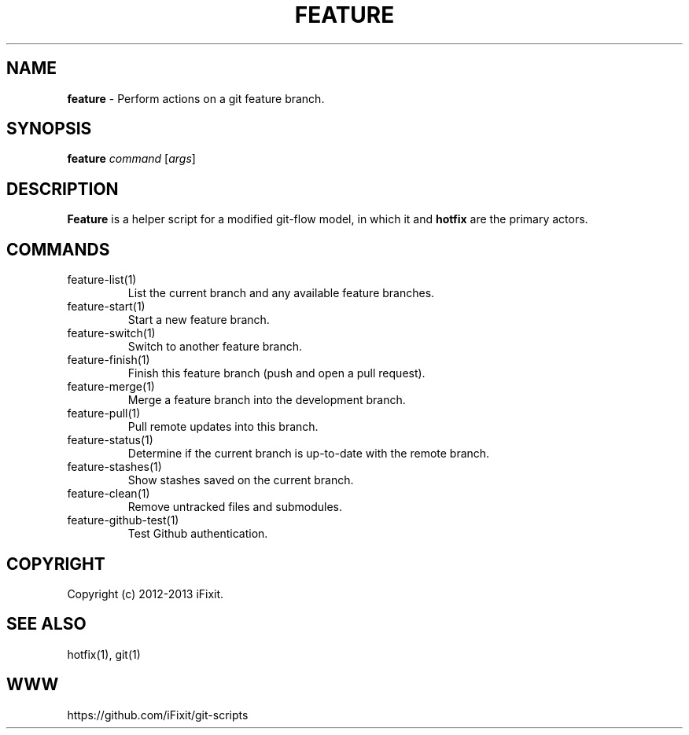 .\" generated with Ronn/v0.7.3
.\" http://github.com/rtomayko/ronn/tree/0.7.3
.
.TH "FEATURE" "1" "April 2013" "iFixit" ""
.
.SH "NAME"
\fBfeature\fR \- Perform actions on a git feature branch\.
.
.SH "SYNOPSIS"
\fBfeature\fR \fIcommand\fR [\fIargs\fR]
.
.SH "DESCRIPTION"
\fBFeature\fR is a helper script for a modified git\-flow model, in which it and \fBhotfix\fR are the primary actors\.
.
.SH "COMMANDS"
.
.TP
feature\-list(1)
List the current branch and any available feature branches\.
.
.TP
feature\-start(1)
Start a new feature branch\.
.
.TP
feature\-switch(1)
Switch to another feature branch\.
.
.TP
feature\-finish(1)
Finish this feature branch (push and open a pull request)\.
.
.TP
feature\-merge(1)
Merge a feature branch into the development branch\.
.
.TP
feature\-pull(1)
Pull remote updates into this branch\.
.
.TP
feature\-status(1)
Determine if the current branch is up\-to\-date with the remote branch\.
.
.TP
feature\-stashes(1)
Show stashes saved on the current branch\.
.
.TP
feature\-clean(1)
Remove untracked files and submodules\.
.
.TP
feature\-github\-test(1)
Test Github authentication\.
.
.SH "COPYRIGHT"
Copyright (c) 2012\-2013 iFixit\.
.
.SH "SEE ALSO"
hotfix(1), git(1)
.
.SH "WWW"
https://github\.com/iFixit/git\-scripts
